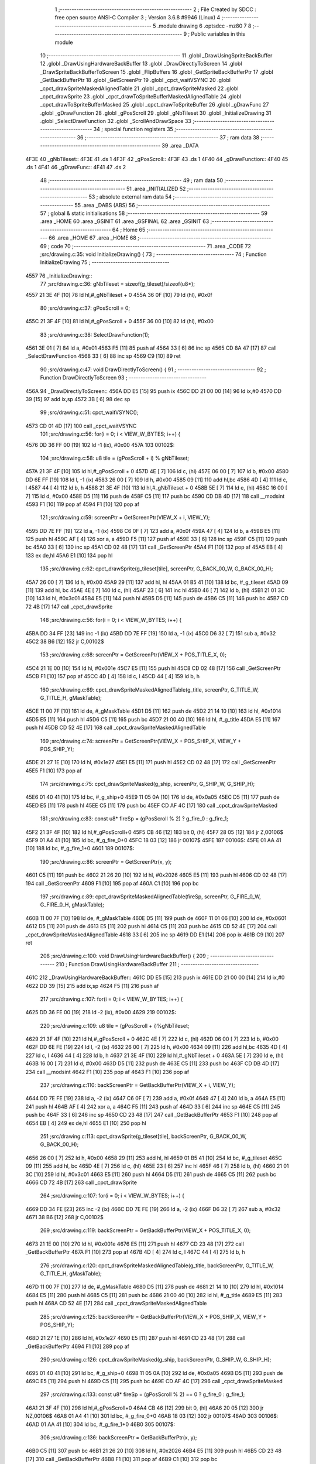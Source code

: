                              1 ;--------------------------------------------------------
                              2 ; File Created by SDCC : free open source ANSI-C Compiler
                              3 ; Version 3.6.8 #9946 (Linux)
                              4 ;--------------------------------------------------------
                              5 	.module drawing
                              6 	.optsdcc -mz80
                              7 	
                              8 ;--------------------------------------------------------
                              9 ; Public variables in this module
                             10 ;--------------------------------------------------------
                             11 	.globl _DrawUsingSpriteBackBuffer
                             12 	.globl _DrawUsingHardwareBackBuffer
                             13 	.globl _DrawDirectlyToScreen
                             14 	.globl _DrawSpriteBackBufferToScreen
                             15 	.globl _FlipBuffers
                             16 	.globl _GetSpriteBackBufferPtr
                             17 	.globl _GetBackBufferPtr
                             18 	.globl _GetScreenPtr
                             19 	.globl _cpct_waitVSYNC
                             20 	.globl _cpct_drawSpriteMaskedAlignedTable
                             21 	.globl _cpct_drawSpriteMasked
                             22 	.globl _cpct_drawSprite
                             23 	.globl _cpct_drawToSpriteBufferMaskedAlignedTable
                             24 	.globl _cpct_drawToSpriteBufferMasked
                             25 	.globl _cpct_drawToSpriteBuffer
                             26 	.globl _gDrawFunc
                             27 	.globl _gDrawFunction
                             28 	.globl _gPosScroll
                             29 	.globl _gNbTileset
                             30 	.globl _InitializeDrawing
                             31 	.globl _SelectDrawFunction
                             32 	.globl _ScrollAndDrawSpace
                             33 ;--------------------------------------------------------
                             34 ; special function registers
                             35 ;--------------------------------------------------------
                             36 ;--------------------------------------------------------
                             37 ; ram data
                             38 ;--------------------------------------------------------
                             39 	.area _DATA
   4F3E                      40 _gNbTileset::
   4F3E                      41 	.ds 1
   4F3F                      42 _gPosScroll::
   4F3F                      43 	.ds 1
   4F40                      44 _gDrawFunction::
   4F40                      45 	.ds 1
   4F41                      46 _gDrawFunc::
   4F41                      47 	.ds 2
                             48 ;--------------------------------------------------------
                             49 ; ram data
                             50 ;--------------------------------------------------------
                             51 	.area _INITIALIZED
                             52 ;--------------------------------------------------------
                             53 ; absolute external ram data
                             54 ;--------------------------------------------------------
                             55 	.area _DABS (ABS)
                             56 ;--------------------------------------------------------
                             57 ; global & static initialisations
                             58 ;--------------------------------------------------------
                             59 	.area _HOME
                             60 	.area _GSINIT
                             61 	.area _GSFINAL
                             62 	.area _GSINIT
                             63 ;--------------------------------------------------------
                             64 ; Home
                             65 ;--------------------------------------------------------
                             66 	.area _HOME
                             67 	.area _HOME
                             68 ;--------------------------------------------------------
                             69 ; code
                             70 ;--------------------------------------------------------
                             71 	.area _CODE
                             72 ;src/drawing.c:35: void InitializeDrawing() {
                             73 ;	---------------------------------
                             74 ; Function InitializeDrawing
                             75 ; ---------------------------------
   4557                      76 _InitializeDrawing::
                             77 ;src/drawing.c:36: gNbTileset = sizeof(g_tileset)/sizeof(u8*);
   4557 21 3E 4F      [10]   78 	ld	hl,#_gNbTileset + 0
   455A 36 0F         [10]   79 	ld	(hl), #0x0f
                             80 ;src/drawing.c:37: gPosScroll = 0;
   455C 21 3F 4F      [10]   81 	ld	hl,#_gPosScroll + 0
   455F 36 00         [10]   82 	ld	(hl), #0x00
                             83 ;src/drawing.c:38: SelectDrawFunction(1);
   4561 3E 01         [ 7]   84 	ld	a, #0x01
   4563 F5            [11]   85 	push	af
   4564 33            [ 6]   86 	inc	sp
   4565 CD 8A 47      [17]   87 	call	_SelectDrawFunction
   4568 33            [ 6]   88 	inc	sp
   4569 C9            [10]   89 	ret
                             90 ;src/drawing.c:47: void DrawDirectlyToScreen() {
                             91 ;	---------------------------------
                             92 ; Function DrawDirectlyToScreen
                             93 ; ---------------------------------
   456A                      94 _DrawDirectlyToScreen::
   456A DD E5         [15]   95 	push	ix
   456C DD 21 00 00   [14]   96 	ld	ix,#0
   4570 DD 39         [15]   97 	add	ix,sp
   4572 3B            [ 6]   98 	dec	sp
                             99 ;src/drawing.c:51: cpct_waitVSYNC();
   4573 CD 01 4D      [17]  100 	call	_cpct_waitVSYNC
                            101 ;src/drawing.c:56: for(i = 0; i < VIEW_W_BYTES; i++) {
   4576 DD 36 FF 00   [19]  102 	ld	-1 (ix), #0x00
   457A                     103 00102$:
                            104 ;src/drawing.c:58: u8 tile = (gPosScroll + i) % gNbTileset; 
   457A 21 3F 4F      [10]  105 	ld	hl,#_gPosScroll + 0
   457D 4E            [ 7]  106 	ld	c, (hl)
   457E 06 00         [ 7]  107 	ld	b, #0x00
   4580 DD 6E FF      [19]  108 	ld	l, -1 (ix)
   4583 26 00         [ 7]  109 	ld	h, #0x00
   4585 09            [11]  110 	add	hl,bc
   4586 4D            [ 4]  111 	ld	c, l
   4587 44            [ 4]  112 	ld	b, h
   4588 21 3E 4F      [10]  113 	ld	hl,#_gNbTileset + 0
   458B 5E            [ 7]  114 	ld	e, (hl)
   458C 16 00         [ 7]  115 	ld	d, #0x00
   458E D5            [11]  116 	push	de
   458F C5            [11]  117 	push	bc
   4590 CD DB 4D      [17]  118 	call	__modsint
   4593 F1            [10]  119 	pop	af
   4594 F1            [10]  120 	pop	af
                            121 ;src/drawing.c:59: screenPtr = GetScreenPtr(VIEW_X + i, VIEW_Y);
   4595 DD 7E FF      [19]  122 	ld	a, -1 (ix)
   4598 C6 0F         [ 7]  123 	add	a, #0x0f
   459A 47            [ 4]  124 	ld	b, a
   459B E5            [11]  125 	push	hl
   459C AF            [ 4]  126 	xor	a, a
   459D F5            [11]  127 	push	af
   459E 33            [ 6]  128 	inc	sp
   459F C5            [11]  129 	push	bc
   45A0 33            [ 6]  130 	inc	sp
   45A1 CD 02 48      [17]  131 	call	_GetScreenPtr
   45A4 F1            [10]  132 	pop	af
   45A5 EB            [ 4]  133 	ex	de,hl
   45A6 E1            [10]  134 	pop	hl
                            135 ;src/drawing.c:62: cpct_drawSprite(g_tileset[tile], screenPtr, G_BACK_00_W, G_BACK_00_H);
   45A7 26 00         [ 7]  136 	ld	h, #0x00
   45A9 29            [11]  137 	add	hl, hl
   45AA 01 B5 41      [10]  138 	ld	bc, #_g_tileset
   45AD 09            [11]  139 	add	hl, bc
   45AE 4E            [ 7]  140 	ld	c, (hl)
   45AF 23            [ 6]  141 	inc	hl
   45B0 46            [ 7]  142 	ld	b, (hl)
   45B1 21 01 3C      [10]  143 	ld	hl, #0x3c01
   45B4 E5            [11]  144 	push	hl
   45B5 D5            [11]  145 	push	de
   45B6 C5            [11]  146 	push	bc
   45B7 CD 72 4B      [17]  147 	call	_cpct_drawSprite
                            148 ;src/drawing.c:56: for(i = 0; i < VIEW_W_BYTES; i++) {
   45BA DD 34 FF      [23]  149 	inc	-1 (ix)
   45BD DD 7E FF      [19]  150 	ld	a, -1 (ix)
   45C0 D6 32         [ 7]  151 	sub	a, #0x32
   45C2 38 B6         [12]  152 	jr	C,00102$
                            153 ;src/drawing.c:68: screenPtr = GetScreenPtr(VIEW_X + POS_TITLE_X, 0);
   45C4 21 1E 00      [10]  154 	ld	hl, #0x001e
   45C7 E5            [11]  155 	push	hl
   45C8 CD 02 48      [17]  156 	call	_GetScreenPtr
   45CB F1            [10]  157 	pop	af
   45CC 4D            [ 4]  158 	ld	c, l
   45CD 44            [ 4]  159 	ld	b, h
                            160 ;src/drawing.c:69: cpct_drawSpriteMaskedAlignedTable(g_title, screenPtr, G_TITLE_W, G_TITLE_H, gMaskTable);
   45CE 11 00 7F      [10]  161 	ld	de, #_gMaskTable
   45D1 D5            [11]  162 	push	de
   45D2 21 14 10      [10]  163 	ld	hl, #0x1014
   45D5 E5            [11]  164 	push	hl
   45D6 C5            [11]  165 	push	bc
   45D7 21 00 40      [10]  166 	ld	hl, #_g_title
   45DA E5            [11]  167 	push	hl
   45DB CD 52 4E      [17]  168 	call	_cpct_drawSpriteMaskedAlignedTable
                            169 ;src/drawing.c:74: screenPtr = GetScreenPtr(VIEW_X + POS_SHIP_X, VIEW_Y + POS_SHIP_Y);
   45DE 21 27 1E      [10]  170 	ld	hl, #0x1e27
   45E1 E5            [11]  171 	push	hl
   45E2 CD 02 48      [17]  172 	call	_GetScreenPtr
   45E5 F1            [10]  173 	pop	af
                            174 ;src/drawing.c:75: cpct_drawSpriteMasked(g_ship, screenPtr, G_SHIP_W, G_SHIP_H);
   45E6 01 40 41      [10]  175 	ld	bc, #_g_ship+0
   45E9 11 05 0A      [10]  176 	ld	de, #0x0a05
   45EC D5            [11]  177 	push	de
   45ED E5            [11]  178 	push	hl
   45EE C5            [11]  179 	push	bc
   45EF CD AF 4C      [17]  180 	call	_cpct_drawSpriteMasked
                            181 ;src/drawing.c:83: const u8* fireSp = (gPosScroll % 2) ? g_fire_0 : g_fire_1;
   45F2 21 3F 4F      [10]  182 	ld	hl,#_gPosScroll+0
   45F5 CB 46         [12]  183 	bit	0, (hl)
   45F7 28 05         [12]  184 	jr	Z,00106$
   45F9 01 A4 41      [10]  185 	ld	bc, #_g_fire_0+0
   45FC 18 03         [12]  186 	jr	00107$
   45FE                     187 00106$:
   45FE 01 AA 41      [10]  188 	ld	bc, #_g_fire_1+0
   4601                     189 00107$:
                            190 ;src/drawing.c:86: screenPtr = GetScreenPtr(x, y);
   4601 C5            [11]  191 	push	bc
   4602 21 26 20      [10]  192 	ld	hl, #0x2026
   4605 E5            [11]  193 	push	hl
   4606 CD 02 48      [17]  194 	call	_GetScreenPtr
   4609 F1            [10]  195 	pop	af
   460A C1            [10]  196 	pop	bc
                            197 ;src/drawing.c:89: cpct_drawSpriteMaskedAlignedTable(fireSp, screenPtr, G_FIRE_0_W, G_FIRE_0_H, gMaskTable);
   460B 11 00 7F      [10]  198 	ld	de, #_gMaskTable
   460E D5            [11]  199 	push	de
   460F 11 01 06      [10]  200 	ld	de, #0x0601
   4612 D5            [11]  201 	push	de
   4613 E5            [11]  202 	push	hl
   4614 C5            [11]  203 	push	bc
   4615 CD 52 4E      [17]  204 	call	_cpct_drawSpriteMaskedAlignedTable
   4618 33            [ 6]  205 	inc	sp
   4619 DD E1         [14]  206 	pop	ix
   461B C9            [10]  207 	ret
                            208 ;src/drawing.c:100: void DrawUsingHardwareBackBuffer() {
                            209 ;	---------------------------------
                            210 ; Function DrawUsingHardwareBackBuffer
                            211 ; ---------------------------------
   461C                     212 _DrawUsingHardwareBackBuffer::
   461C DD E5         [15]  213 	push	ix
   461E DD 21 00 00   [14]  214 	ld	ix,#0
   4622 DD 39         [15]  215 	add	ix,sp
   4624 F5            [11]  216 	push	af
                            217 ;src/drawing.c:107: for(i = 0; i < VIEW_W_BYTES; i++) {
   4625 DD 36 FE 00   [19]  218 	ld	-2 (ix), #0x00
   4629                     219 00102$:
                            220 ;src/drawing.c:109: u8 tile = (gPosScroll + i)%gNbTileset; 
   4629 21 3F 4F      [10]  221 	ld	hl,#_gPosScroll + 0
   462C 4E            [ 7]  222 	ld	c, (hl)
   462D 06 00         [ 7]  223 	ld	b, #0x00
   462F DD 6E FE      [19]  224 	ld	l, -2 (ix)
   4632 26 00         [ 7]  225 	ld	h, #0x00
   4634 09            [11]  226 	add	hl,bc
   4635 4D            [ 4]  227 	ld	c, l
   4636 44            [ 4]  228 	ld	b, h
   4637 21 3E 4F      [10]  229 	ld	hl,#_gNbTileset + 0
   463A 5E            [ 7]  230 	ld	e, (hl)
   463B 16 00         [ 7]  231 	ld	d, #0x00
   463D D5            [11]  232 	push	de
   463E C5            [11]  233 	push	bc
   463F CD DB 4D      [17]  234 	call	__modsint
   4642 F1            [10]  235 	pop	af
   4643 F1            [10]  236 	pop	af
                            237 ;src/drawing.c:110: backScreenPtr = GetBackBufferPtr(VIEW_X + i, VIEW_Y);
   4644 DD 7E FE      [19]  238 	ld	a, -2 (ix)
   4647 C6 0F         [ 7]  239 	add	a, #0x0f
   4649 47            [ 4]  240 	ld	b, a
   464A E5            [11]  241 	push	hl
   464B AF            [ 4]  242 	xor	a, a
   464C F5            [11]  243 	push	af
   464D 33            [ 6]  244 	inc	sp
   464E C5            [11]  245 	push	bc
   464F 33            [ 6]  246 	inc	sp
   4650 CD 23 48      [17]  247 	call	_GetBackBufferPtr
   4653 F1            [10]  248 	pop	af
   4654 EB            [ 4]  249 	ex	de,hl
   4655 E1            [10]  250 	pop	hl
                            251 ;src/drawing.c:113: cpct_drawSprite(g_tileset[tile], backScreenPtr, G_BACK_00_W, G_BACK_00_H);     
   4656 26 00         [ 7]  252 	ld	h, #0x00
   4658 29            [11]  253 	add	hl, hl
   4659 01 B5 41      [10]  254 	ld	bc, #_g_tileset
   465C 09            [11]  255 	add	hl, bc
   465D 4E            [ 7]  256 	ld	c, (hl)
   465E 23            [ 6]  257 	inc	hl
   465F 46            [ 7]  258 	ld	b, (hl)
   4660 21 01 3C      [10]  259 	ld	hl, #0x3c01
   4663 E5            [11]  260 	push	hl
   4664 D5            [11]  261 	push	de
   4665 C5            [11]  262 	push	bc
   4666 CD 72 4B      [17]  263 	call	_cpct_drawSprite
                            264 ;src/drawing.c:107: for(i = 0; i < VIEW_W_BYTES; i++) {
   4669 DD 34 FE      [23]  265 	inc	-2 (ix)
   466C DD 7E FE      [19]  266 	ld	a, -2 (ix)
   466F D6 32         [ 7]  267 	sub	a, #0x32
   4671 38 B6         [12]  268 	jr	C,00102$
                            269 ;src/drawing.c:119: backScreenPtr = GetBackBufferPtr(VIEW_X + POS_TITLE_X, 0);
   4673 21 1E 00      [10]  270 	ld	hl, #0x001e
   4676 E5            [11]  271 	push	hl
   4677 CD 23 48      [17]  272 	call	_GetBackBufferPtr
   467A F1            [10]  273 	pop	af
   467B 4D            [ 4]  274 	ld	c, l
   467C 44            [ 4]  275 	ld	b, h
                            276 ;src/drawing.c:120: cpct_drawSpriteMaskedAlignedTable(g_title, backScreenPtr, G_TITLE_W, G_TITLE_H, gMaskTable);
   467D 11 00 7F      [10]  277 	ld	de, #_gMaskTable
   4680 D5            [11]  278 	push	de
   4681 21 14 10      [10]  279 	ld	hl, #0x1014
   4684 E5            [11]  280 	push	hl
   4685 C5            [11]  281 	push	bc
   4686 21 00 40      [10]  282 	ld	hl, #_g_title
   4689 E5            [11]  283 	push	hl
   468A CD 52 4E      [17]  284 	call	_cpct_drawSpriteMaskedAlignedTable
                            285 ;src/drawing.c:125: backScreenPtr = GetBackBufferPtr(VIEW_X + POS_SHIP_X, VIEW_Y + POS_SHIP_Y);
   468D 21 27 1E      [10]  286 	ld	hl, #0x1e27
   4690 E5            [11]  287 	push	hl
   4691 CD 23 48      [17]  288 	call	_GetBackBufferPtr
   4694 F1            [10]  289 	pop	af
                            290 ;src/drawing.c:126: cpct_drawSpriteMasked(g_ship, backScreenPtr, G_SHIP_W, G_SHIP_H);
   4695 01 40 41      [10]  291 	ld	bc, #_g_ship+0
   4698 11 05 0A      [10]  292 	ld	de, #0x0a05
   469B D5            [11]  293 	push	de
   469C E5            [11]  294 	push	hl
   469D C5            [11]  295 	push	bc
   469E CD AF 4C      [17]  296 	call	_cpct_drawSpriteMasked
                            297 ;src/drawing.c:133: const u8* fireSp = (gPosScroll % 2) == 0 ? g_fire_0 : g_fire_1;
   46A1 21 3F 4F      [10]  298 	ld	hl,#_gPosScroll+0
   46A4 CB 46         [12]  299 	bit	0, (hl)
   46A6 20 05         [12]  300 	jr	NZ,00106$
   46A8 01 A4 41      [10]  301 	ld	bc, #_g_fire_0+0
   46AB 18 03         [12]  302 	jr	00107$
   46AD                     303 00106$:
   46AD 01 AA 41      [10]  304 	ld	bc, #_g_fire_1+0
   46B0                     305 00107$:
                            306 ;src/drawing.c:136: backScreenPtr = GetBackBufferPtr(x, y);
   46B0 C5            [11]  307 	push	bc
   46B1 21 26 20      [10]  308 	ld	hl, #0x2026
   46B4 E5            [11]  309 	push	hl
   46B5 CD 23 48      [17]  310 	call	_GetBackBufferPtr
   46B8 F1            [10]  311 	pop	af
   46B9 C1            [10]  312 	pop	bc
                            313 ;src/drawing.c:138: cpct_drawSpriteMaskedAlignedTable(fireSp, backScreenPtr, G_FIRE_0_W, G_FIRE_0_H, gMaskTable);
   46BA 11 00 7F      [10]  314 	ld	de, #_gMaskTable
   46BD D5            [11]  315 	push	de
   46BE 11 01 06      [10]  316 	ld	de, #0x0601
   46C1 D5            [11]  317 	push	de
   46C2 E5            [11]  318 	push	hl
   46C3 C5            [11]  319 	push	bc
   46C4 CD 52 4E      [17]  320 	call	_cpct_drawSpriteMaskedAlignedTable
                            321 ;src/drawing.c:143: FlipBuffers();
   46C7 CD E3 47      [17]  322 	call	_FlipBuffers
   46CA DD F9         [10]  323 	ld	sp, ix
   46CC DD E1         [14]  324 	pop	ix
   46CE C9            [10]  325 	ret
                            326 ;src/drawing.c:157: void DrawUsingSpriteBackBuffer() {
                            327 ;	---------------------------------
                            328 ; Function DrawUsingSpriteBackBuffer
                            329 ; ---------------------------------
   46CF                     330 _DrawUsingSpriteBackBuffer::
   46CF DD E5         [15]  331 	push	ix
   46D1 3B            [ 6]  332 	dec	sp
                            333 ;src/drawing.c:164: for(i = 0; i < VIEW_W_BYTES; i++) {
   46D2 06 00         [ 7]  334 	ld	b, #0x00
   46D4                     335 00102$:
                            336 ;src/drawing.c:166: u8 tile = (gPosScroll + i)%gNbTileset;
   46D4 21 3F 4F      [10]  337 	ld	hl,#_gPosScroll + 0
   46D7 5E            [ 7]  338 	ld	e, (hl)
   46D8 16 00         [ 7]  339 	ld	d, #0x00
   46DA 68            [ 4]  340 	ld	l, b
   46DB 26 00         [ 7]  341 	ld	h, #0x00
   46DD 19            [11]  342 	add	hl,de
   46DE EB            [ 4]  343 	ex	de,hl
   46DF FD 21 3E 4F   [14]  344 	ld	iy, #_gNbTileset
   46E3 FD 6E 00      [19]  345 	ld	l, 0 (iy)
   46E6 26 00         [ 7]  346 	ld	h, #0x00
   46E8 C5            [11]  347 	push	bc
   46E9 E5            [11]  348 	push	hl
   46EA D5            [11]  349 	push	de
   46EB CD DB 4D      [17]  350 	call	__modsint
   46EE F1            [10]  351 	pop	af
   46EF F1            [10]  352 	pop	af
   46F0 C1            [10]  353 	pop	bc
   46F1 4D            [ 4]  354 	ld	c, l
                            355 ;src/drawing.c:167: backBufferPtr = GetSpriteBackBufferPtr(i, 0);
   46F2 C5            [11]  356 	push	bc
   46F3 AF            [ 4]  357 	xor	a, a
   46F4 F5            [11]  358 	push	af
   46F5 33            [ 6]  359 	inc	sp
   46F6 C5            [11]  360 	push	bc
   46F7 33            [ 6]  361 	inc	sp
   46F8 CD 44 48      [17]  362 	call	_GetSpriteBackBufferPtr
   46FB F1            [10]  363 	pop	af
   46FC EB            [ 4]  364 	ex	de,hl
   46FD C1            [10]  365 	pop	bc
                            366 ;src/drawing.c:170: cpct_drawToSpriteBuffer(VIEW_W_BYTES, backBufferPtr, G_BACK_00_W, G_BACK_00_H, g_tileset[tile]);
   46FE 69            [ 4]  367 	ld	l, c
   46FF 26 00         [ 7]  368 	ld	h, #0x00
   4701 29            [11]  369 	add	hl, hl
   4702 3E B5         [ 7]  370 	ld	a, #<(_g_tileset)
   4704 85            [ 4]  371 	add	a, l
   4705 6F            [ 4]  372 	ld	l, a
   4706 3E 41         [ 7]  373 	ld	a, #>(_g_tileset)
   4708 8C            [ 4]  374 	adc	a, h
   4709 67            [ 4]  375 	ld	h, a
   470A 7E            [ 7]  376 	ld	a, (hl)
   470B 23            [ 6]  377 	inc	hl
   470C 66            [ 7]  378 	ld	h, (hl)
   470D 6F            [ 4]  379 	ld	l, a
   470E C5            [11]  380 	push	bc
   470F E5            [11]  381 	push	hl
   4710 21 01 3C      [10]  382 	ld	hl, #0x3c01
   4713 E5            [11]  383 	push	hl
   4714 D5            [11]  384 	push	de
   4715 21 32 00      [10]  385 	ld	hl, #0x0032
   4718 E5            [11]  386 	push	hl
   4719 CD E3 4C      [17]  387 	call	_cpct_drawToSpriteBuffer
   471C C1            [10]  388 	pop	bc
                            389 ;src/drawing.c:164: for(i = 0; i < VIEW_W_BYTES; i++) {
   471D 04            [ 4]  390 	inc	b
   471E 78            [ 4]  391 	ld	a, b
   471F D6 32         [ 7]  392 	sub	a, #0x32
   4721 38 B1         [12]  393 	jr	C,00102$
                            394 ;src/drawing.c:176: backBufferPtr = GetSpriteBackBufferPtr(POS_TITLE_X, 0);
   4723 21 0F 00      [10]  395 	ld	hl, #0x000f
   4726 E5            [11]  396 	push	hl
   4727 CD 44 48      [17]  397 	call	_GetSpriteBackBufferPtr
   472A F1            [10]  398 	pop	af
   472B 4D            [ 4]  399 	ld	c, l
   472C 44            [ 4]  400 	ld	b, h
                            401 ;src/drawing.c:177: cpct_drawToSpriteBufferMaskedAlignedTable(VIEW_W_BYTES, backBufferPtr, G_TITLE_W, G_TITLE_H, g_title, gMaskTable);
   472D 21 00 7F      [10]  402 	ld	hl, #_gMaskTable
   4730 11 00 40      [10]  403 	ld	de, #_g_title+0
   4733 E5            [11]  404 	push	hl
   4734 D5            [11]  405 	push	de
   4735 21 14 10      [10]  406 	ld	hl, #0x1014
   4738 E5            [11]  407 	push	hl
   4739 C5            [11]  408 	push	bc
   473A 21 32 00      [10]  409 	ld	hl, #0x0032
   473D E5            [11]  410 	push	hl
   473E CD 71 4C      [17]  411 	call	_cpct_drawToSpriteBufferMaskedAlignedTable
                            412 ;src/drawing.c:182: backBufferPtr = GetSpriteBackBufferPtr(POS_SHIP_X, POS_SHIP_Y);
   4741 21 18 1E      [10]  413 	ld	hl, #0x1e18
   4744 E5            [11]  414 	push	hl
   4745 CD 44 48      [17]  415 	call	_GetSpriteBackBufferPtr
   4748 F1            [10]  416 	pop	af
                            417 ;src/drawing.c:183: cpct_drawToSpriteBufferMasked(VIEW_W_BYTES, backBufferPtr, G_SHIP_W, G_SHIP_H, g_ship);
   4749 01 40 41      [10]  418 	ld	bc, #_g_ship+0
   474C C5            [11]  419 	push	bc
   474D 01 05 0A      [10]  420 	ld	bc, #0x0a05
   4750 C5            [11]  421 	push	bc
   4751 E5            [11]  422 	push	hl
   4752 21 32 00      [10]  423 	ld	hl, #0x0032
   4755 E5            [11]  424 	push	hl
   4756 CD 8D 4E      [17]  425 	call	_cpct_drawToSpriteBufferMasked
                            426 ;src/drawing.c:190: const u8* fireSp = (gPosScroll % 2) == 0 ? g_fire_0 : g_fire_1;
   4759 21 3F 4F      [10]  427 	ld	hl,#_gPosScroll+0
   475C CB 46         [12]  428 	bit	0, (hl)
   475E 20 05         [12]  429 	jr	NZ,00106$
   4760 01 A4 41      [10]  430 	ld	bc, #_g_fire_0+0
   4763 18 03         [12]  431 	jr	00107$
   4765                     432 00106$:
   4765 01 AA 41      [10]  433 	ld	bc, #_g_fire_1+0
   4768                     434 00107$:
                            435 ;src/drawing.c:193: backBufferPtr = GetSpriteBackBufferPtr(x, y);
   4768 C5            [11]  436 	push	bc
   4769 21 17 20      [10]  437 	ld	hl, #0x2017
   476C E5            [11]  438 	push	hl
   476D CD 44 48      [17]  439 	call	_GetSpriteBackBufferPtr
   4770 F1            [10]  440 	pop	af
   4771 C1            [10]  441 	pop	bc
                            442 ;src/drawing.c:195: cpct_drawToSpriteBufferMaskedAlignedTable(VIEW_W_BYTES, backBufferPtr, G_FIRE_0_W, G_FIRE_0_H, fireSp, gMaskTable);
   4772 11 00 7F      [10]  443 	ld	de, #_gMaskTable
   4775 D5            [11]  444 	push	de
   4776 C5            [11]  445 	push	bc
   4777 01 01 06      [10]  446 	ld	bc, #0x0601
   477A C5            [11]  447 	push	bc
   477B E5            [11]  448 	push	hl
   477C 21 32 00      [10]  449 	ld	hl, #0x0032
   477F E5            [11]  450 	push	hl
   4780 CD 71 4C      [17]  451 	call	_cpct_drawToSpriteBufferMaskedAlignedTable
                            452 ;src/drawing.c:199: DrawSpriteBackBufferToScreen();
   4783 CD 69 48      [17]  453 	call	_DrawSpriteBackBufferToScreen
   4786 33            [ 6]  454 	inc	sp
   4787 DD E1         [14]  455 	pop	ix
   4789 C9            [10]  456 	ret
                            457 ;src/drawing.c:207: void SelectDrawFunction(u8 drawFuncNb) {
                            458 ;	---------------------------------
                            459 ; Function SelectDrawFunction
                            460 ; ---------------------------------
   478A                     461 _SelectDrawFunction::
                            462 ;src/drawing.c:209: switch(drawFuncNb) {
   478A FD 21 02 00   [14]  463 	ld	iy, #2
   478E FD 39         [15]  464 	add	iy, sp
   4790 FD 7E 00      [19]  465 	ld	a, 0 (iy)
   4793 3D            [ 4]  466 	dec	a
   4794 28 09         [12]  467 	jr	Z,00101$
   4796 FD 7E 00      [19]  468 	ld	a, 0 (iy)
   4799 D6 02         [ 7]  469 	sub	a, #0x02
   479B 28 0F         [12]  470 	jr	Z,00102$
   479D 18 1A         [12]  471 	jr	00103$
                            472 ;src/drawing.c:210: case 1:  gDrawFunc = DrawDirectlyToScreen;         break;
   479F                     473 00101$:
   479F FD 21 41 4F   [14]  474 	ld	iy, #_gDrawFunc
   47A3 FD 36 00 6A   [19]  475 	ld	0 (iy), #<(_DrawDirectlyToScreen)
   47A7 FD 36 01 45   [19]  476 	ld	1 (iy), #>(_DrawDirectlyToScreen)
   47AB C9            [10]  477 	ret
                            478 ;src/drawing.c:211: case 2:  gDrawFunc = DrawUsingHardwareBackBuffer;  break;
   47AC                     479 00102$:
   47AC FD 21 41 4F   [14]  480 	ld	iy, #_gDrawFunc
   47B0 FD 36 00 1C   [19]  481 	ld	0 (iy), #<(_DrawUsingHardwareBackBuffer)
   47B4 FD 36 01 46   [19]  482 	ld	1 (iy), #>(_DrawUsingHardwareBackBuffer)
   47B8 C9            [10]  483 	ret
                            484 ;src/drawing.c:212: default: gDrawFunc = DrawUsingSpriteBackBuffer;
   47B9                     485 00103$:
   47B9 FD 21 41 4F   [14]  486 	ld	iy, #_gDrawFunc
   47BD FD 36 00 CF   [19]  487 	ld	0 (iy), #<(_DrawUsingSpriteBackBuffer)
   47C1 FD 36 01 46   [19]  488 	ld	1 (iy), #>(_DrawUsingSpriteBackBuffer)
                            489 ;src/drawing.c:213: }
   47C5 C9            [10]  490 	ret
                            491 ;src/drawing.c:223: void ScrollAndDrawSpace() { 
                            492 ;	---------------------------------
                            493 ; Function ScrollAndDrawSpace
                            494 ; ---------------------------------
   47C6                     495 _ScrollAndDrawSpace::
                            496 ;src/drawing.c:225: gPosScroll++;
   47C6 21 3F 4F      [10]  497 	ld	hl, #_gPosScroll+0
   47C9 34            [11]  498 	inc	(hl)
                            499 ;src/drawing.c:226: gDrawFunc(); 
   47CA 2A 41 4F      [16]  500 	ld	hl, (_gDrawFunc)
   47CD C3 E2 4C      [10]  501 	jp  ___sdcc_call_hl
                            502 	.area _CODE
                            503 	.area _INITIALIZER
                            504 	.area _CABS (ABS)
